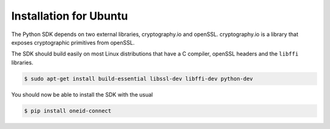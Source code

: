 Installation for Ubuntu
=======================
The Python SDK depends on two external libraries, cryptography.io and openSSL.
cryptography.io is a library that exposes cryptographic primitives from openSSL.

The SDK should build easily on most Linux distributions that have a C compiler,
openSSL headers and the ``libffi`` libraries.

.. code-block:: console

    $ sudo apt-get install build-essential libssl-dev libffi-dev python-dev

You should now be able to install the SDK with the usual

.. code-block:: console

    $ pip install oneid-connect

